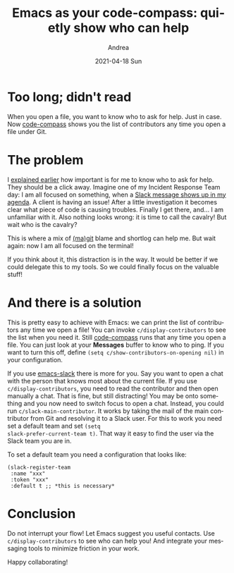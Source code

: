 #+TITLE:       Emacs as your code-compass: quietly show who can help
#+AUTHOR:      Andrea
#+EMAIL:       andrea-dev@hotmail.com
#+DATE:        2021-04-18 Sun
#+URI:         /blog/%y/%m/%d/emacs-as-your-code-compass-quietly-show-who-can-help
#+KEYWORDS:    code-compass, emacs
#+TAGS:        code-compass, emacs
#+LANGUAGE:    en
#+OPTIONS:     H:3 num:nil toc:nil \n:nil ::t |:t ^:nil -:nil f:t *:t <:t
#+DESCRIPTION: Notify on file opening about who can help out with the current file

* Too long; didn't read
:PROPERTIES:
:ID:       85c7b51a-60f9-43da-8fc4-c95bdc01aaaf
:END:

When you open a file, you want to know who to ask for help. Just in
case. Now [[https://github.com/ag91/code-compass][code-compass]] shows you the list of contributors any time you
open a file under Git.

* The problem

I [[https://ag91.github.io/blog/2021/01/28/emacs-as-your-code-compass-who-can-i-ask-for-help/][explained earlier]] how important is for me to know who to ask for
help. They should be a click away. Imagine one of my Incident Response
Team day: I am all focused on something, when a [[https://ag91.github.io/blog/2020/09/24/composition-update-add-slack-links-to-org-agenda/][Slack message shows up
in my agenda]]. A client is having an issue! After a little
investigation it becomes clear what piece of code is causing troubles.
Finally I get there, and... I am unfamiliar with it. Also nothing
looks wrong: it is time to call the cavalry! But wait who is the
cavalry?

This is where a mix of [[https://github.com/magit/magit][(ma)git]] blame and shortlog can help me. But
wait again: now I am all focused on the terminal!

If you think about it, this distraction is in the way. It would be
better if we could delegate this to my tools. So we could finally
focus on the valuable stuff!

* And there is a solution
:PROPERTIES:
:ID:       6fa16620-da1f-43e0-b565-da692721a399
:END:

This is pretty easy to achieve with Emacs: we can print the list of
contributors any time we open a file! You can invoke
=c/display-contributors= to see the list when you need it. Still
[[https://github.com/ag91/code-compass][code-compass]] runs that any time you open a file. You can just look at
your *Messages* buffer to know who to ping. If you want to turn this
off, define =(setq c/show-contributors-on-opening nil)= in your
configuration.

If you use [[https://github.com/yuya373/emacs-slack][emacs-slack]] there is more for you. Say you want to open a
chat with the person that knows most about the current file. If you
use =c/display-contributors=, you need to read the contributor and
then open manually a chat. That is fine, but still distracting! You
may be onto something and you now need to switch focus to open a chat.
Instead, you could run =c/slack-main-contributor=. It works by taking
the mail of the main contributor from Git and resolving it to a Slack
user. For this to work you need set a default team and set =(setq
slack-prefer-current-team t)=. That way it easy to find the user via
the Slack team you are in.

To set a default team you need a configuration that looks like:

#+begin_src elisp :noeval
(slack-register-team
 :name "xxx"
 :token "xxx"
 :default t ;; *this is necessary*
#+end_src

* Conclusion

Do not interrupt your flow! Let Emacs suggest you useful contacts. Use
 =c/display-contributors= to see who can help you! And integrate your
 messaging tools to minimize friction in your work.

Happy collaborating!
